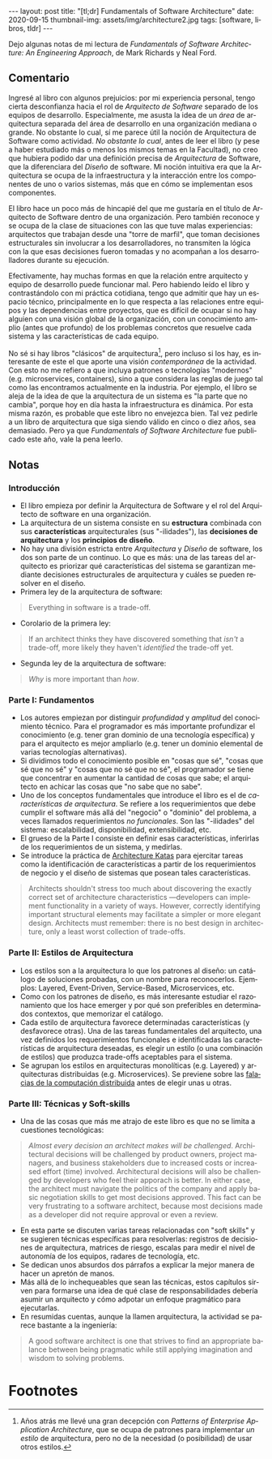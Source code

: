 #+OPTIONS: toc:nil num:nil
#+LANGUAGE: es
#+BEGIN_EXPORT html
---
layout: post
title: "[tl;dr] Fundamentals of Software Architecture"
date: 2020-09-15
thumbnail-img: assets/img/architecture2.jpg
tags: [software, libros, tldr]
---
#+END_EXPORT

Dejo algunas notas de mi lectura de /Fundamentals of Software Architecture: An Engineering Approach/, de Mark Richards y Neal Ford.

#+BEGIN_EXPORT html
<div class="text-center">
<a href="https://www.bookdepository.com/Fundamentals-of-Software-Architecture/9781492043454" target="_blank">
 <img src="../assets/img/architecture.jpg">
</a>
</div>
#+END_EXPORT

** Comentario

Ingresé al libro con algunos prejuicios: por mi experiencia personal, tengo cierta desconfianza hacia el rol de /Arquitecto de Software/ separado de los equipos de desarrollo. Especialmente, me asusta la idea de un /área/ de arquitectura separada del área de desarrollo en una organización mediana o grande. No obstante lo cual, sí me parece útil la noción de Arquitectura de Software como actividad. /No obstante lo cual/, antes de leer el libro (y pese a haber estudiado más o menos los mismos temas en la Facultad), no creo que hubiera podido dar una definición precisa de /Arquitectura/ de Software, que la diferenciara del /Diseño/ de software. Mi noción intuitiva era que la Arquitectura se ocupa de la infraestructura y la interacción entre los componentes de uno o varios sistemas, más que en cómo se implementan esos componentes.

El libro hace un poco más de hincapié del que me gustaría en el título de Arquitecto de Software dentro de una organización. Pero también reconoce y se ocupa de la clase de situaciones con las que tuve malas experiencias: arquitectos que trabajan desde una "torre de marfil", que toman decisiones estructurales sin involucrar a los desarrolladores, no transmiten la lógica con la que esas decisiones fueron tomadas y no acompañan a los desarrolladores durante su ejecución.

Efectivamente, hay muchas formas en que la relación entre arquitecto y equipo de desarrollo puede funcionar mal. Pero habiendo leído el libro y contrastándolo con mi práctica cotidiana, tengo que admitir que hay un espacio técnico, principalmente en lo que respecta a las relaciones entre equipos y las dependencias entre proyectos, que es difícil de ocupar si no hay alguien con una visión global de la organización, con un conocimiento amplio (antes que profundo) de los problemas concretos que resuelve cada sistema y las características de cada equipo.

No sé si hay libros "clásicos" de arquitectura[fn:1], pero incluso si los hay, es interesante de este el que aporte una visión /contemporánea/ de la actividad. Con esto no me refiero a que incluya patrones o tecnologías "modernos" (e.g. microservices, containers), sino a que considera las reglas de juego tal como las encontramos actualmente en la industria. Por ejemplo, el libro se aleja de la idea de que la arquitectura de un sistema es "la parte que no cambia", porque hoy en día hasta la infraestructura es dinámica. Por esta misma razón, es probable que este libro no envejezca bien. Tal vez pedirle a un libro de arquitectura que siga siendo válido en cinco o diez años, sea demasiado. Pero ya que /Fundamentals of Software Architecture/ fue publicado este año, vale la pena leerlo.

** Notas
*** Introducción
+ El libro empieza por definir la Arquitectura de Software y el rol del Arquitecto de software en una organización.
+ La arquitectura de un sistema consiste en su *estructura* combinada con sus *características* arquitecturales (sus "-ilidades"), las *decisiones de arquitectura* y los *principios de diseño*.
+ No hay una división estricta entre /Arquitectura/ y /Diseño/ de software, los dos son parte de un continuo. Lo que es más: una de las tareas del arquitecto es priorizar qué características del sistema se garantizan mediante decisiones estructurales de arquitectura y cuáles se pueden resolver en el diseño.
+ Primera ley de la arquitectura de software:
#+BEGIN_QUOTE
Everything in software is a trade-off.
#+END_QUOTE
+ Corolario de la primera ley:
#+BEGIN_QUOTE
If an architect thinks they have discovered something that /isn't/ a trade-off, more likely they haven't /identified/ the trade-off yet.
#+END_QUOTE
+ Segunda ley de la arquitectura de software:
#+BEGIN_QUOTE
/Why/ is more important than /how/.
#+END_QUOTE

*** Parte I: Fundamentos
+ Los autores empiezan por distinguir /profundidad/ y /amplitud/ del conocimiento técnico. Para el programador es más importante profundizar el conocimiento (e.g. tener gran dominio de una tecnología específica) y para el arquitecto es mejor ampliarlo (e.g. tener un dominio elemental de varias tecnologías alternativas).
+ Si dividimos todo el conocimiento posible en "cosas que sé", "cosas que sé que no sé" y "cosas que no sé que no sé", el programador se tiene que concentrar en aumentar la cantidad de cosas que sabe; el arquitecto en achicar las cosas que "no sabe que no sabe".
+ Uno de los conceptos fundamentales que introduce el libro es el de /características de arquitectura/. Se refiere a los requerimientos que debe cumplir el software más allá del "negocio" o "dominio" del problema, a veces llamados requerimientos /no funcionales/. Son las "-ilidades" del sistema: escalabilidad, disponibilidad, extensibilidad, etc.
+ El grueso de la Parte I consiste en definir esas características, inferirlas de los requerimientos de un sistema, y medirlas.
+ Se introduce la práctica de [[http://fundamentalsofsoftwarearchitecture.com/katas/][Architecture Katas]] para ejercitar tareas como la identificación de características a partir de los requerimientos de negocio y el diseño de sistemas que posean tales características.
#+BEGIN_QUOTE
Architects shouldn't stress too much about discovering the exactly correct set of architecture characteristics —developers can implement functionality in a variety of ways. However, correctly identifying important structural elements may facilitate a simpler or more elegant design. Architects must remember: there is no best design in architecture, only a least worst collection of trade-offs.
#+END_QUOTE
*** Parte II: Estilos de Arquitectura
+ Los estilos son a la arquitectura lo que los patrones al diseño: un catálogo de soluciones probadas, con un nombre para reconocerlos. Ejemplos: Layered, Event-Driven, Service-Based, Microservices, etc.
+ Como con los patrones de diseño, es más interesante estudiar el razonamiento que los hace emerger y por qué son preferibles en determinados contextos, que memorizar el catálogo.
+ Cada estilo de arquitectura favorece determinadas características (y desfavorece otras). Una de las tareas fundamentales del arquitecto, una vez definidos los requerimientos funcionales e identificadas las características de arquitectura deseadas, es elegir un estilo (o una combinación de estilos) que produzca trade-offs aceptables para el sistema.
+ Se agrupan los estilos en arquitecturas monolíticas (e.g. Layered) y arquitecturas distribuidas (e.g. Microservices). Se previene sobre las [[https://en.wikipedia.org/wiki/Fallacies_of_distributed_computing][falacias de la computación distribuida]] antes de elegir unas u otras.

*** Parte III: Técnicas y Soft-skills
+ Una de las cosas que más me atrajo de este libro es que no se limita a cuestiones tecnológicas:
#+BEGIN_QUOTE
/Almost every decision an architect makes will be challenged/. Architectural decisions will be challenged by product owners, project managers, and business stakeholders due to increased costs or increased effort (time) involved. Architectural decisions will also be challenged by developers who feel their apporach is better. In either case, the architect must navigate the politics of the company and apply basic negotiation skills to get most decisions approved. This fact can be very frustrating to a software architect, because most decisions made as a developer did not require approval or even a review.
#+END_QUOTE
+ En esta parte se discuten varias tareas relacionadas con "soft skills" y se sugieren técnicas específicas para resolverlas: registros de decisiones de arquitectura, matrices de riesgo, escalas para medir el nivel de autonomía de los equipos, radares de tecnología, etc.
+ Se dedican unos absurdos dos párrafos a explicar la mejor manera de hacer un apretón de manos.
+ Más allá de lo inchequeables que sean las técnicas, estos capítulos sirven para formarse una idea de qué clase de responsabilidades debería asumir un arquitecto y cómo adpotar un enfoque pragmático para ejecutarlas.
+ En resumidas cuentas, aunque la llamen arquitectura, la actividad se parece bastante a la ingeniería:
#+BEGIN_QUOTE
A good software architect is one that strives to find an appropriate balance between being pragmatic while still applying imagination and wisdom to solving problems.
#+END_QUOTE
# + FIXME pluralistic ignorance (y su versión en la que hay miedo a preguntar)
* Footnotes

[fn:1] Años atrás me llevé una gran decepción con /Patterns of Enterprise Application Architecture/, que se ocupa de patrones para implementar /un estilo/ de arquitectura, pero no de la necesidad (o posibilidad) de usar otros estilos.
